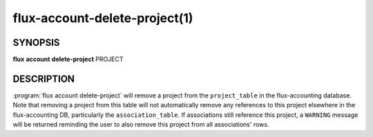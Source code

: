 .. flux-help-section: flux account

==============================
flux-account-delete-project(1)
==============================

SYNOPSIS
========

**flux** **account** **delete-project** PROJECT

DESCRIPTION
===========

.. program:: flux account delete-project

:program:`flux account delete-project` will remove a project from the
``project_table`` in the flux-accounting database. Note that removing a project
from this table will not automatically remove any references to this project
elsewhere in the flux-accounting DB, particularly the ``association_table``.
If associations still reference this project, a ``WARNING`` message will be
returned reminding the user to also remove this project from all associations'
rows.
